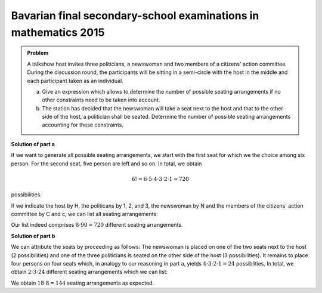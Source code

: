 Bavarian final secondary-school examinations in mathematics 2015
================================================================

.. admonition:: Problem

  A talkshow host invites three politicians, a newswoman and two members of a
  citizens' action committee. During the discussion round, the participants
  will be sitting in a semi-circle with the host in the middle and each 
  participant taken as an individual.

  a) Give an expression which allows to determine the number of possible seating
     arrangements if no other constraints need to be taken into account.

  b) The station has decided that the newswoman will take a seat next to the
     host and that to the other side of the host, a politician shall be seated.
     Determine the number of possible seating arrangements accounting for these
     constraints.

**Solution of part a**

If we want to generate all possible seating arrangements, we start with the
first seat for which we the choice among six person. For the second seat,
five person are left and so on. In total, we obtain

.. math::

   6!=6\cdot5\cdot4\cdot3\cdot2\cdot1=720

possibilities.

If we indicate the host by H, the politicans by 1, 2, and 3, the newswoman
by N and the members of the citizens' action committee by C and c, we can
list all seating arrangements:

.. sagecellserver::

    sage: for n, a in enumerate(Arrangements(["1", "2", "3", "N", "C", "c"], 6)):
    ...       if not n % 8:
    ...           print "%3i" % (n/8+1),
    ...       print "%sH%s" % ("".join(a[:3]), "".join(a[3:])),
    ...       if not (n+1) % 8:
    ...           print

.. end of output

Our list indeed comprises :math:`8\cdot90=720` different seating
arrangements.

**Solution of part b**

We can attribute the seats by proceeding as follows: The newswoman is placed on
one of the two seats next to the host (2 possibilities) and one of the three
politicians is seated on the other side of the host (3 possibilities). It remains
to place four persons on four seats which, in analogy to our reasoning in part a,
yields :math:`4\cdot3\cdot2\cdot1=24` possiblities. In total, we obtain 
:math:`2\cdot3\cdot24` different seating arrangements which we can list:

.. sagecellserver::

    sage: persons = set(["1", "2", "3", "C", "c"])
    sage: n = 0
    ...   for jleft in (True, False):
    ...       for pmiddle in ("1", "2", "3"): 
    ...           for others in Arrangements(persons-set([pmiddle]), 4):
    ...               if jleft:
    ...                   a = "".join(others[:2])+"NH"+pmiddle+"".join(others[2:])
    ...               else:
    ...                   a = "".join(others[:2])+pmiddle+"HN"+"".join(others[2:])
    ...               if not n % 8:
    ...                   print "%3i" % (n/8+1),
    ...               print a,
    ...               if not (n+1) % 8:
    ...                   print
    ...               n = n+1

We obtain :math:`18\cdot8=144` seating arrangements as expected.
